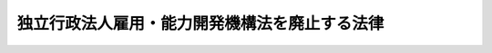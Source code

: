 .. _H23HO026:

==============================================
独立行政法人雇用・能力開発機構法を廃止する法律
==============================================

.. raw:: html
    
    
    <b>独立行政法人雇用・能力開発機構法を廃止する法律<br>
    （平成二十三年四月二十七日法律第二十六号）</b><br><br><p>
    <a name="1000000000000000000000000000000000000000000000000000000000001000000000000000000"></a>
    　独立行政法人雇用・能力開発機構法（平成十四年法律第百七十号）は、廃止する。
    
    
    
    <br><a name="5000000000000000000000000000000000000000000000000000000000000000000000000000000"></a>
    　　　<a name="5000000001000000000000000000000000000000000000000000000000000000000000000000000"><b>附　則　抄</b></a>
    <br></p><p>
    </p><div class="arttitle">（施行期日）</div>
    <div class="item"><b>第一条</b>
    　この法律は、平成二十三年十月一日から施行する。ただし、次条第三項及び第五項並びに附則第三条第十一項及び第十二項、第六条、第七条、第九条、第十五条、第十八条並びに第二十二条の規定は、公布の日から施行する。
    </div>
    
    <p>
    </p><div class="arttitle">（独立行政法人雇用・能力開発機構の解散等）</div>
    <div class="item"><b>第二条</b>
    　独立行政法人雇用・能力開発機構（以下「雇用・能力開発機構」という。）は、この法律の施行の時において解散するものとし、職員の労働契約に係る権利及び義務並びに次項の規定により国が承継する資産及び債務を除き、その一切の権利及び義務は、権利及び義務の承継に関し必要な事項を定めた承継計画書において定めるところに従い、その時において独立行政法人高齢・障害・求職者雇用支援機構（以下「高齢・障害・求職者雇用支援機構」という。）及び独立行政法人勤労者退職金共済機構（以下「勤労者退職金共済機構」という。）が承継する。
    </div>
    <div class="item"><b>２</b>
    　この法律の施行の際現に雇用・能力開発機構が有する権利及び義務のうち、高齢・障害・求職者雇用支援機構及び勤労者退職金共済機構がその業務を確実に実施するために必要な資産以外の資産及び次に掲げる業務に係る債務以外の債務は、この法律の施行の時において国が承継する。
    <div class="number"><b>一</b>
    　この法律による廃止前の独立行政法人雇用・能力開発機構法（以下「旧雇用・能力開発機構法」という。）第十一条第一項第七号及び第八号に掲げる業務（同項第七号に掲げる業務にあっては職業能力開発短期大学校、職業能力開発大学校、職業能力開発促進センター及び職業能力開発総合大学校の設置及び運営並びに事業主その他のものの行う職業訓練の援助（厚生労働省令で定めるものに限る。）に係る業務、同項第八号に掲げる業務にあっては公共職業能力開発施設又は職業能力開発総合大学校の行う職業訓練又は指導員訓練を受ける者のための宿泊施設の設置及び運営に係る業務に限り、これらに附帯する業務を含む。）並びに同条第四項に規定する業務（以下この条及び次条において「旧職業能力開発業務」という。）
    </div>
    <div class="number"><b>二</b>
    　旧雇用・能力開発機構法附則第四条第一項第二号及び第三号に掲げる業務（以下この条及び次条において「旧宿舎等業務」という。）
    </div>
    <div class="number"><b>三</b>
    　旧雇用・能力開発機構法第十一条第三項各号並びに附則第四条第一項第一号並びに第二項第四号及び第八号に掲げる業務（以下この条及び次条において「旧財形業務」という。）
    </div>
    <div class="number"><b>四</b>
    　旧雇用・能力開発機構法附則第四条第一項第四号に掲げる業務（以下この条及び次条において「旧雇用促進融資業務」という。）
    </div>
    </div>
    <div class="item"><b>３</b>
    　前項の規定により国が承継する資産及び債務の範囲その他当該資産及び債務の国への承継に関し必要な事項は、政令で定める。
    </div>
    <div class="item"><b>４</b>
    　第一項の規定により承継する権利及び義務の範囲は、次の各号に掲げる法人ごとに、それぞれ当該各号に定めるところによる。
    <div class="number"><b>一</b>
    　高齢・障害・求職者雇用支援機構　旧職業能力開発業務及び旧宿舎等業務に係る権利及び義務
    </div>
    <div class="number"><b>二</b>
    　勤労者退職金共済機構　旧財形業務及び旧雇用促進融資業務に係る権利及び義務
    </div>
    </div>
    <div class="item"><b>５</b>
    　第一項の承継計画書は、雇用・能力開発機構が、政令で定める基準に従って作成して厚生労働大臣の認可を受けたものでなければならない。
    </div>
    <div class="item"><b>６</b>
    　雇用・能力開発機構の平成二十三年四月一日に始まる事業年度は、独立行政法人通則法（平成十一年法律第百三号。以下この条において「通則法」という。）第三十六条第一項の規定にかかわらず、平成二十三年九月三十日に終わるものとする。
    </div>
    <div class="item"><b>７</b>
    　雇用・能力開発機構の平成十九年四月一日に始まる中期目標の期間（通則法第二十九条第二項第一号に規定する中期目標の期間をいう。次項から第十項までにおいて同じ。）は、平成二十三年九月三十日に終わるものとする。
    </div>
    <div class="item"><b>８</b>
    　雇用・能力開発機構の第六項の規定により平成二十三年九月三十日に終わるものとされる事業年度における業務の実績についての通則法第三十二条第一項の規定による評価及び前項の規定により同日に終わるものとされる中期目標の期間における業務の実績についての通則法第三十四条第一項の規定による評価は、雇用・能力開発機構の業務のうち次の各号に掲げるものについては、それぞれ当該各号に定める法人が受けるものとする。この場合において、通則法第三十二条第三項（通則法第三十四条第三項において準用する場合を含む。）の規定による通知及び勧告は、それぞれ当該法人に対してなされるものとする。
    <div class="number"><b>一</b>
    　旧職業能力開発業務及び旧宿舎等業務　高齢・障害・求職者雇用支援機構
    </div>
    <div class="number"><b>二</b>
    　旧財形業務及び旧雇用促進融資業務　勤労者退職金共済機構
    </div>
    </div>
    <div class="item"><b>９</b>
    　雇用・能力開発機構の業務のうち前項各号に掲げるものについての第七項の規定により平成二十三年九月三十日に終わるものとされる中期目標の期間に係る通則法第三十三条の規定による事業報告書の提出及び公表は、それぞれ前項各号に定める法人が行うものとする。
    </div>
    <div class="item"><b>１０</b>
    　雇用・能力開発機構の業務のうち第八項各号に掲げるもの以外のものについての第六項の規定により平成二十三年九月三十日に終わるものとされる事業年度における実績及び第七項の規定により同日に終わるものとされる中期目標の期間における実績については、厚生労働大臣が評価を受けるものとする。
    </div>
    <div class="item"><b>１１</b>
    　雇用・能力開発機構の第六項の規定により平成二十三年九月三十日に終わるものとされる事業年度に係る通則法第三十八条及び第三十九条の規定により財務諸表等に関し独立行政法人が行わなければならないとされる行為は、高齢・障害・求職者雇用支援機構が従前の例により行うものとする。
    </div>
    <div class="item"><b>１２</b>
    　雇用・能力開発機構の第六項の規定により平成二十三年九月三十日に終わるものとされる事業年度における通則法第四十四条第一項及び第二項の規定による利益及び損失の処理に関する業務は、高齢・障害・求職者雇用支援機構が従前の例により行うものとする。
    </div>
    <div class="item"><b>１３</b>
    　前項の規定による処理において、通則法第四十四条第一項及び第二項の規定による整理を行った後、同条第一項の規定による積立金があるときは、当該積立金のうち旧宿舎等業務に係るものの処分は、高齢・障害・求職者雇用支援機構が行うものとする。この場合において、旧雇用・能力開発機構法第十四条及び第二十一条第一項（第一号に係る部分に限る。）の規定（旧雇用・能力開発機構法第十四条の規定に係る罰則を含む（平成十四年法律第百六十五号）附則第五条第三項第一号及び第二号に掲げる業務」とする。
    </div>
    <div class="item"><b>１４</b>
    　第十二項の規定による処理において、通則法第四十四条第一項及び第二項の規定による整理を行った後、同条第一項の規定による積立金があるときは、当該積立金のうち旧財形業務及び旧雇用促進融資業務に係るものの処分は、勤労者退職金共済機構が行うものとする。この場合において、旧雇用・能力開発機構法第十四条及び第二十一条第一項（第一号に係る部分に限る。）の規定（旧雇用・能力開発機構法第十四条の規定に係る罰則を含む。）は、なおその効力を有するものとし、旧雇用・能力開発機構法第十四条第一項中「当該中期目標の期間の次の」とあるのは「独立行政法人勤労者退職金共済機構の独立行政法人雇用・能力開発機構法を廃止する法律（平成二十三年法律第二十六号）の施行の日を含む」と、「次の中期目標の期間における第十一条第一項、第三項及び第四項に規定する業務」とあるのは「中期目標の期間における中小企業退職金共済法（昭和三十四年法律第百六十号）第七十条第二項及び附則第二条第一項に規定する業務」とする。
    </div>
    <div class="item"><b>１５</b>
    　第一項の規定により雇用・能力開発機構が解散した場合における解散の登記については、政令で定める。
    </div>
    <div class="item"><b>１６</b>
    　前各項に定めるもののほか、雇用・能力開発機構の解散に関し必要な事項は、政令で定める。
    </div>
    
    <p>
    </p><div class="arttitle">（高齢・障害・求職者雇用支援機構及び勤労者退職金共済機構への出資）</div>
    <div class="item"><b>第三条</b>
    　前条第一項の規定により高齢・障害・求職者雇用支援機構が雇用・能力開発機構の権利及び義務を承継したときは、その承継の際、次に掲げる額の合計額は、政府から高齢・障害・求職者雇用支援機構に対し出資されたものとする。この場合において、高齢・障害・求職者雇用支援機構は、その額により資本金を増加するものとする。
    <div class="number"><b>一</b>
    　前条第一項の承継計画書において定めるところに従い高齢・障害・求職者雇用支援機構が承継する資産（次号及び第四項において「承継資産」という。）のうち旧職業能力開発業務に係るものの価額から同条第一項の承継計画書において定めるところに従い高齢・障害・求職者雇用支援機構が承継する負債（第四項において「承継負債」という。）のうち旧職業能力開発業務に係るものの金額及び次項の規定により地方公共団体から出資されたものとする金額を差し引いた額
    </div>
    <div class="number"><b>二</b>
    　承継資産のうち旧宿舎等業務に係るものであって厚生労働省令で定めるものの価額の合計額
    </div>
    </div>
    <div class="item"><b>２</b>
    　前条第一項の規定により高齢・障害・求職者雇用支援機構が雇用・能力開発機構の権利及び義務を承継したときは、その承継の際、同項の承継計画書において定めるところに従い高齢・障害・求職者雇用支援機構及び勤労者退職金共済機構が承継する資産並びに同条第二項の規定により国が承継する資産の価額の合計額から同条第一項の承継計画書において定めるところに従い高齢・障害・求職者雇用支援機構及び勤労者退職金共済機構が承継する負債並びに同条第二項の規定により国が承継する債務の金額の合計額を差し引いた額に同条第一項の規定による雇用・能力開発機構の解散時における雇用・能力開発機構の資本金の額に対する地方公共団体の出資額の割合を乗じて得た額は、地方公共団体から高齢・障害・求職者雇用支援機構に対し出資されたものとする。この場合において、高齢・障害・求職者雇用支援機構は、その額により資本金を増加するものとする。
    </div>
    <div class="item"><b>３</b>
    　前二項の規定により政府及び地方公共団体から高齢・障害・求職者雇用支援機構に対し出資されたものとされた金額は、次の各号に掲げる区分により、それぞれ当該各号に定める勘定に属する資本金として整理するものとする。
    <div class="number"><b>一</b>
    　第一項第一号に掲げる額及び前項の規定により地方公共団体から高齢・障害・求職者雇用支援機構に対し出資されたものとされた額の合計額　職業能力開発勘定（附則第十三条の規定による改正後の独立行政法人高齢・障害・求職者雇用支援機構法（平成十四年法律第百六十五号。以下「新機構法」という。）附則第五条第八項の規定により読み替えて適用される新機構法第十六条の規定による勘定のうち同条第四号に掲げる業務に係るものをいう。次項第一号において同じ。）
    </div>
    <div class="number"><b>二</b>
    　第一項第二号に掲げる金額　宿舎等勘定（新機構法附則第五条第四項に規定する宿舎等勘定をいう。次項第二号及び第五項において同じ。）
    </div>
    </div>
    <div class="item"><b>４</b>
    　承継資産及び承継負債は、次の各号に掲げる区分により、それぞれ当該各号に定める勘定に属する資産及び負債として整理するものとする。
    <div class="number"><b>一</b>
    　承継資産及び承継負債のうち旧職業能力開発業務に係るもの　職業能力開発勘定
    </div>
    <div class="number"><b>二</b>
    　承継資産及び承継負債のうち旧宿舎等業務に係るもの　宿舎等勘定
    </div>
    </div>
    <div class="item"><b>５</b>
    　前項の規定により宿舎等勘定に整理された資産の価額から同項の規定により宿舎等勘定の負債として整理された金額及び第三項の規定により宿舎等勘定の資本金として整理された金額の合計額を差し引いた額は、宿舎等勘定に属する積立金又は繰越欠損金として整理するものとする。
    </div>
    <div class="item"><b>６</b>
    　前条第一項の規定により勤労者退職金共済機構が雇用・能力開発機構の権利及び義務を承継したときは、その承継の際、次に掲げる額の合計額は、政府から勤労者退職金共済機構に対し出資されたものとする。
    <div class="number"><b>一</b>
    　前条第一項の承継計画書において定めるところに従い勤労者退職金共済機構が承継する資産（次号及び第八項において「承継資産」という。）のうち旧財形業務に係るものであって厚生労働省令で定めるものの価額の合計額
    </div>
    <div class="number"><b>二</b>
    　承継資産のうち旧雇用促進融資業務に係るものであって厚生労働省令で定めるものの価額の合計額
    </div>
    </div>
    <div class="item"><b>７</b>
    　前項の規定により政府から勤労者退職金共済機構に対し出資されたものとされた金額は、次の各号に掲げる区分により、それぞれ当該各号に定める勘定に属する資本金として整理するものとする。
    <div class="number"><b>一</b>
    　前項第一号に掲げる金額　財形勘定（附則第十七条の規定による改正後の中小企業退職金共済法（昭和三十四年法律第百六十号。以下「新中退法」という。）附則第二条第二項の規定により読み替えて適用される新中退法第七十四条第一項の規定による勘定のうち同項第三号に掲げる業務に係るものをいう。次項第一号及び第九項において同じ。）
    </div>
    <div class="number"><b>二</b>
    　前項第二号に掲げる金額　雇用促進融資勘定（新中退法附則第二条第二項の規定により読み替えて適用される新中退法第七十四条第一項の規定による勘定のうち新中退法附則第二条第一項第四号に掲げる業務に係るものをいう。次項第二号及び第十項において同じ。）
    </div>
    </div>
    <div class="item"><b>８</b>
    　承継資産及び前条第一項の承継計画書において定めるところに従い勤労者退職金共済機構が承継する負債（以下この項において「承継負債」という。）は、次の各号に掲げる区分により、それぞれ当該各号に定める勘定に属する資産及び負債として整理するものとする。
    <div class="number"><b>一</b>
    　承継資産及び承継負債のうち旧財形業務に係るもの　財形勘定
    </div>
    <div class="number"><b>二</b>
    　承継資産及び承継負債のうち旧雇用促進融資業務に係るもの　雇用促進融資勘定
    </div>
    </div>
    <div class="item"><b>９</b>
    　前項の規定により財形勘定に整理された資産の価額から同項の規定により財形勘定の負債として整理された金額及び第七項の規定により財形勘定の資本金として整理された金額の合計額を差し引いた額は、財形勘定に属する積立金又は繰越欠損金として整理するものとする。
    </div>
    <div class="item"><b>１０</b>
    　第八項の規定により雇用促進融資勘定に整理された資産の価額から同項の規定により雇用促進融資勘定の負債として整理された金額及び第七項の規定により雇用促進融資勘定の資本金として整理された金額の合計額を差し引いた額は、雇用促進融資勘定に属する積立金又は繰越欠損金として整理するものとする。
    </div>
    <div class="item"><b>１１</b>
    　第一項、第二項及び第六項に規定する資産の価額は、この法律の施行の日（以下「施行日」という。）現在における時価を基準として評価委員が評価した価額とする。
    </div>
    <div class="item"><b>１２</b>
    　前項の評価委員その他評価に関し必要な事項は、政令で定める。
    </div>
    
    <p>
    </p><div class="arttitlのに限る。）に係る債権を担保するため、施行日から一年以内に受ける抵当権の設定の登記については、登録免許税を課さない。
    &lt;/DIV&gt;
    &lt;DIV class=" item><b>３</b>
    　附則第二条第一項の規定により高齢・障害・求職者雇用支援機構が権利を承継する場合における当該承継に係る不動産又は自動車の取得に対しては、不動産取得税又は自動車取得税を課することができない。
    </div>
    
    <p>
    </p><div class="arttitle">（不動産の登記に関する特例）</div>
    <div class="item"><b>第五条</b>
    　高齢・障害・求職者雇用支援機構及び勤労者退職金共済機構が附則第二条第一項の規定により不動産に関する権利を承継した場合において、その権利につきなすべき登記の手続については、政令で特例を設けることができる。
    </div>
    
    <p>
    </p><div class="arttitle">（雇用・能力開発機構等による雇用・能力開発機構の職員の再就職支援）</div>
    <div class="item"><b>第六条</b>
    　雇用・能力開発機構及び厚生労働大臣は、雇用・能力開発機構の職員のうち、附則第十五条第三項（附則第十八条において準用する場合を含む。）に規定する通知を受けた者以外の者の速やかな再就職を図るため、必要な措置を講ずるよう努めるものとする。
    </div>
    
    <p>
    </p><div class="arttitle">（都道府県に対する職業能力開発促進センター等の譲渡の特例等）</div>
    <div class="item"><b>第七条</b>
    　雇用・能力開発機構が設置及び運営を行う職業能力開発促進センター等（職業能力開発短期大学校、職業能力開発大学校及び職業能力開発促進センターをいう。以下この条から附則第九条までにおいて同じ。）について、高度な職業訓練を効果的かつ効率的に実施することを可能とする体制の整備を図るとともに、当該職業能力開発促進センター等の所在する地域における求職者その他の労働者が引き続き必要な職業訓練を受ける機会を確保するため、雇用・能力開発機構は、当該地域において、都道府県が、当該職業能力開発促進センター等の設置及び運営を行うこととした場合において、当該職業能力開発促進センター等についてその機能を維持することができると厚生労働大臣が認めるときは、この法律の公布の日から平成二十三年九月三十日までの間に、当該職業能力開発促進センター等の用に供されている資産を当該都道府県に対して譲渡することができる。
    </div>
    <div class="item"><b>２</b>
    　前項の規定により、雇用・能力開発機構が都道府県に対し、職業能力開発促進センター等の用に供されている資産を譲渡する場合には、次の各号に掲げる区分に応じ、それぞれ当該各号に定める価額で当該資産を譲渡する。
    <div class="number"><b>一</b>
    　引継職員比率が二分の一以上である場合　無償
    </div>
    <div class="number"><b>二</b>
    　引継職員比率が三分の一以上二分の一未満である場合　時価からその八割を減額した価額
    </div>
    <div class="number"><b>三</b>
    　前二号に掲げる場合以外の場合　時価からその五割を減額した価額
    </div>
    </div>
    <div class="item"><b>３</b>
    　前項の引継職員比率は、職業能力開発促進センター等の用に供されている資産の譲渡に係る契約の締結の日において、雇用・能力開発機構の常勤の職員であって当該資産の譲渡を受けて都道府県が設置する職業能力開発促進センター等の常勤の職員となることが見込まれるものの数を、同日の属する年度の前年度の末日における当該職業能力開発促進センター等の常勤の職員数で除して得た比率とする。
    </div>
    <div class="item"><b>４</b>
    　雇用・能力開発機構は、第一項の規定による資産の譲渡を行った場合（無償で譲渡した場合を除く。）には、当該資産の譲渡により生じた収入の総額について、政令で定めるところにより、平成二十三年九月三十日において、国庫に納付し、又は旧雇用・能力開発機構法附則第三条第七項の規定により雇用・能力開発機構に対し出資したものとされた地方公共団体に払い戻すものとする。
    </div>
    <div class="item"><b>５</b>
    　雇用・能力開発機構が第一項の規定による資産の譲渡を行った場合には、当該資産に係る旧雇用・能力開発機構法附則第三条第六項の規定により政府から雇用・能力開発機構に対し出資されたものとされた金額又は同条第七項の規定により地方公共団体から雇用・能力開発機構に対し出資されたものとされた金額については、平成二十三年九月三十日において、雇用・能力開発機構に対する政府又は地方公共団体の出資はなかったものとし、雇用・能力開発機構は、その額により資本金を減少するものとする。
    </div>
    
    <p>
    </p><div class="item"><b>第八条</b>
    　高齢・障害・求職者雇用支援機構が設置及び運営を行う職業能力開発促進センター等について、高度な職業訓練を効果的かつ効率的に実施することを可能とする体制の整備を図るとともに、当該職業能力開発促進センター等の所在する地域における求職者その他の労働者が引き続き必要な職業訓練を受ける機会を確保するため、高齢・障害・求職者雇用支援機構は、当該地域において、都道府県が、当該職業能力開発促進センター等の設置及び運営を行うこととした場合において、当該職業能力開発促進センター等についてその機能を維持することができると厚生労働大臣が認めるときは、施行日から平成二十六年三月三十一日までの間に、当該職業能力開発促進センター等の用に供されている資産を当該都道府県に対して譲渡することができる。
    </div>
    <div class="item"><b>２</b>
    　前条第二項から第五項までの規定は、前項の規定により高齢・障害・求職者雇用支援機構が行う職業能力開発促進センター等の用に供されている資産の都道府県に対する譲渡について準用する。この場合において、同条第四項中「平成二十三年九月三十日」とあるのは「当該譲渡を行った各事業年度の終了の日」と、「旧雇用・能力開発機構法附則第三条第七項」とあるのは「附則第三条第二項」と、同条第五項中「旧雇用・能力開発機構法附則第三条第六項の規定により政府から雇用・能力開発機構に対し出資されたものとされた金額又は同条第七項の規定により地方公共団体から雇用・能力開発機構に対し出資されたものとされた金額」とあるのは「附則第三条第一項第一号の額又は同条第二項の規定により地方公共団体から高齢・障害・求職者雇用支援機構に対し出資されたものとされた金額」と、「平成二十三年九月三十日」とあるのは「当該譲渡を行った各事業年度の終了の日」と読み替えるものとする。
    </div>
    
    <p>
    </p><div class="item"><b>第九条</b>
    　国は、附則第七条第一項及び前条第一項の規定により、都道府県が雇用・能力開発機構又は高齢・障害・求職者雇用支援機構から職業能力開発促進センター等の用に供されている資産の譲渡を受けた場合には、その譲渡を受けた日から同日の属する年度の翌年度の末日までの間は、当該都道府県に対し、当該職業能力開発促進センター等の運営に要する費用のうち、厚生労働大臣が定める基準に従って算定した額に次の各号に掲げる区分に応じそれぞれ当該各号に定める割合を乗じて得た額を補助する。
    <div class="number"><b>一</b>
    　引継職員比率（附則第七条第三項（前条第二項において準用する場合を含む。）に規定する引継職員比率をいう。次号において同じ。）が二分の一以上である場合　十分の十
    </div>
    <div class="number"><b>二</b>
    　引継職員比率が三分の一以上二分の一未満である場合　十分の八
    </div>
    <div class="number"><b>三</b>
    　前二号に掲げる場合以外の場合　十分の五
    </div>
    </div>
    
    <p>
    </p><div class="arttitle">（秘密保持義務に関する経過措置）</div>
    <div class="item"><b>第十条</b>
    　雇用・能力開発機構の役員又は職員であった者に係るその職務上知ることのできた秘密を漏らしてはならない義務については、施行日以後も、なお従前の例による。
    </div>
    
    <p>
    </p><div class="arttitle">（雇用・能力開発機構の発行した雇用・能力開発債券に関する経過措置）</div>
    <div class="item"><b>第十一条</b>
    　旧雇用・能力開発機構法第十五条第一項の規定により雇用・能力開発機構が発行した雇用・能力開発債券は、新中退法第七十五条の二第四項及び第五項の規定の適用については、同条第一項の規定による財形住宅債券とみなす。
    </div>
    
    <p>
    </p><div class="arttitle">（処分、手続等に関する経過措置）</div>
    <div class="item"><b>第十二条</b>
    　旧雇用・能力開発機構法の規定によりした処分、手続その他の行為は、新機構法及び新中退法中の相当する規定によりした処分、手続その他の行為とみなす。
    </div>
    
    <p>
    </p><div class="arttitle">（罰則に関する経過措置）</div>
    <div class="item"><b>第二十一条</b>
    　施行日前にした行為及び附則第十条の規定によりなお従前の例によることとされる場合における施行日以後にした行為に対する罰則の適用については、なお従前の例による。
    </div>
    
    <p>
    </p><div class="arttitle">（政令への委任）</div>
    <div class="item"><b>第二十二条</b>
    　この附則に規定するもののほか、この法律の施行に関し必要な経過措置は、政令で定める。
    </div>
    
    <br><br>